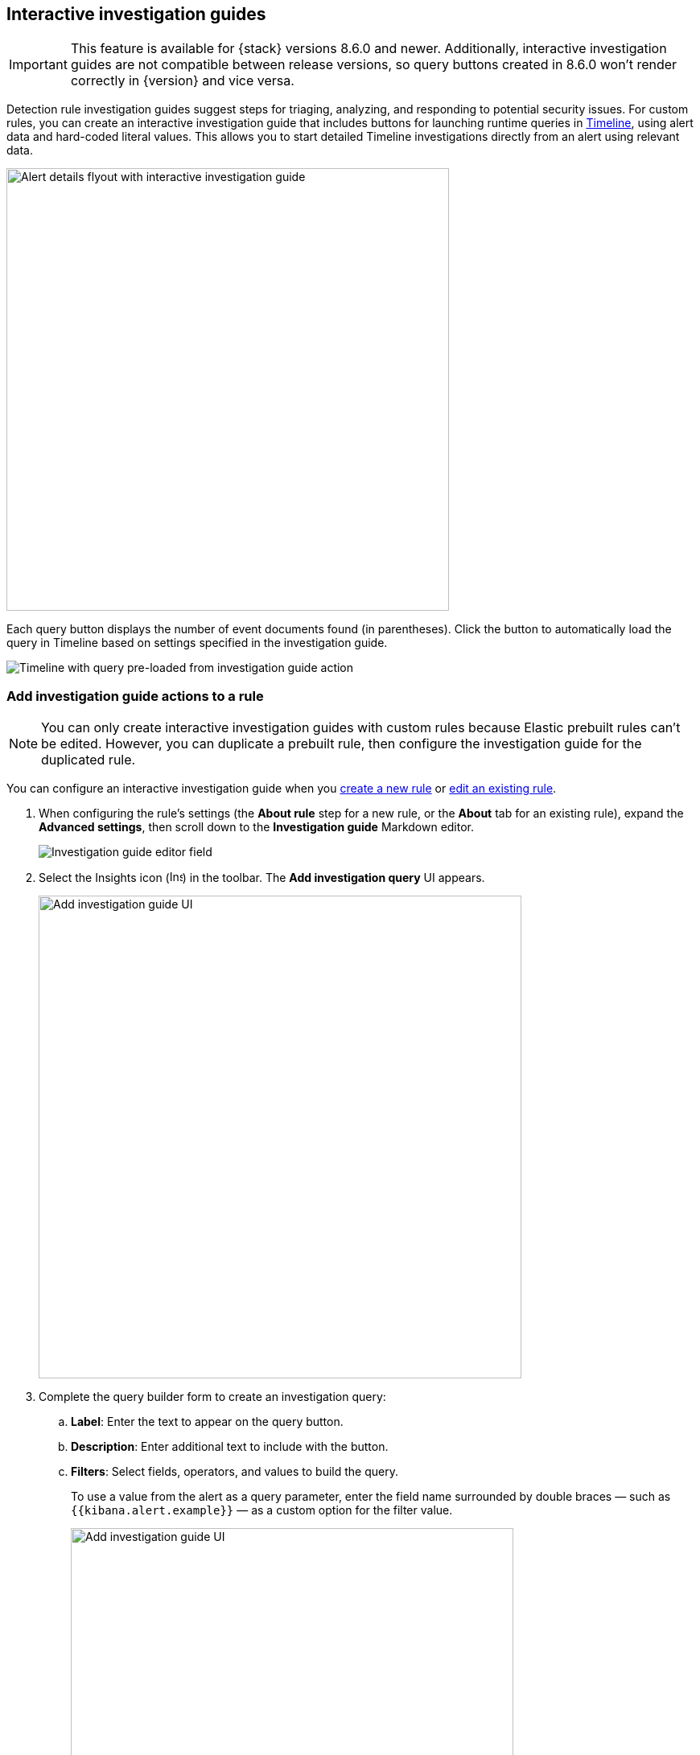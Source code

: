 [[interactive-investigation-guides]]
== Interactive investigation guides

IMPORTANT: This feature is available for {stack} versions 8.6.0 and newer. Additionally, interactive investigation guides are not compatible between release versions, so query buttons created in 8.6.0 won't render correctly in {version} and vice versa.

Detection rule investigation guides suggest steps for triaging, analyzing, and responding to potential security issues. For custom rules, you can create an interactive investigation guide that includes buttons for launching runtime queries in <<timelines-ui,Timeline>>, using alert data and hard-coded literal values. This allows you to start detailed Timeline investigations directly from an alert using relevant data. 

[role="screenshot"]
image::images/ig-alert-flyout.png[Alert details flyout with interactive investigation guide,550]

Each query button displays the number of event documents found (in parentheses). Click the button to automatically load the query in Timeline based on settings specified in the investigation guide.

[role="screenshot"]
image::images/ig-timeline.png[Timeline with query pre-loaded from investigation guide action]

[discrete]
[[add-ig-actions-rule]]
=== Add investigation guide actions to a rule

NOTE: You can only create interactive investigation guides with custom rules because Elastic prebuilt rules can't be edited. However, you can duplicate a prebuilt rule, then configure the investigation guide for the duplicated rule.

You can configure an interactive investigation guide when you <<rules-ui-create,create a new rule>> or <<edit-rules-settings,edit an existing rule>>. 

. When configuring the rule's settings (the *About rule* step for a new rule, or the *About* tab for an existing rule), expand the *Advanced settings*, then scroll down to the *Investigation guide* Markdown editor.
+
[role="screenshot"]
image::images/ig-investigation-guide-editor.png[Investigation guide editor field]

. Select the Insights icon (image:images/ig-insights-icon.png[Insights icon,16,15]) in the toolbar. The *Add investigation query* UI appears.
+
[role="screenshot"]
image::images/ig-investigation-query-builder.png[Add investigation guide UI,600]

. Complete the query builder form to create an investigation query:
.. *Label*: Enter the text to appear on the query button.
.. *Description*: Enter additional text to include with the button.
.. *Filters*: Select fields, operators, and values to build the query.
+
To use a value from the alert as a query parameter, enter the field name surrounded by double braces — such as `{{kibana.alert.example}}` — as a custom option for the filter value.
+
[role="screenshot"]
image::images/ig-filters-field-custom-value.png[Add investigation guide UI,550]

.. *Relative time range*: (Optional) Select a time range to limit the query, relative to the alert's creation time.

. Click *Save changes*. The query syntax is added to the investigation guide editor.
+
NOTE: If you need to change the query button's configuration, you can either edit the query syntax directly in the editor (refer to the <<query-button-syntax,syntax reference>> below), or delete the syntax and use the query builder form to recreate the query.

. Save and enable the rule.

[discrete]
[[query-button-syntax]]
==== Query button syntax

The following syntax defines a query button in an interactive investigation guide.

[width="100%",options="header"]
|===
|Field |Description

|`!{investigate{ }}` |The container object holding all the query button's configuration attributes.
|`label` |Identifying text on the button.
|`description` |Additional text included with the button.
|`providers` a|A two-level nested array that defines the query to run in Timeline. Similar to the structure of queries in Timeline, items in the outer level are joined by an `OR` relationship, and items in the inner level are joined by an `AND` relationship.

Each item in `providers` corresponds to a filter created in the query builder UI and is defined by these attributes:

* `field`: The name of the field to query.
* `excluded`: Whether the query result is excluded (such as *is not one of*) or included (*is one of*).
* `queryType`: The query type used to filter events, based on the filter's operator. For example, `phrase` or `range`.
* `value`: The value to search for. Either a hard-coded literal value, or the name of an alert field (in double braces) whose value you want to use as a query parameter.
* `valueType`: The data type of `value`, such as `string` or `boolean`.
|`relativeFrom`, `relativeTo` |(Optional) The start and end, respectively, of the relative time range for the query. Times are relative to the alert's creation time, represented as `now` in {ref}/common-options.html#date-math[date math] format. For example, selecting *Last 15 minutes* in the query builder form creates the syntax `"relativeFrom": "now-15m", "relativeTo": "now"`.
|===

NOTE: Some characters must be escaped with a backslash, such as `\"` for a quotation mark and `\\` for a literal backslash. Windows paths must be divided with double backslashes (for example, `C:\\Windows\\explorer.exe`), and paths that already include double backslashes might require four backslashes for each divider. A clickable error icon (image:images/ig-error-icon.png[Error icon,19,18]) displays below the Markdown editor if there are any syntax errors.

[discrete]
==== Example syntax

[source,json]
----
!{investigate{
  "label": "Test action",
  "description": "Click to investigate.",
  "providers": [
    [
      {"field": "event.id", "excluded": false, "queryType": "phrase", "value": "{{event.id}}", "valueType": "string"}
    ],
    [
      {"field": "event.action", "excluded": false, "queryType": "phrase", "value": "rename", "valueType": "string"},
      {"field": "process.pid", "excluded": false, "queryType": "phrase", "value": "{{process.pid}}", "valueType": "string"}
    ]
  ],
  "relativeFrom": "now-15m",
  "relativeTo": "now"
}}
----

This example creates the following Timeline query, as illustrated below:

`(event.id : <alert value>)` +
`OR (event.action : "rename" AND process.pid : <alert value>)`

[role="screenshot"]
image::images/ig-timeline-query.png[Timeline query,500]

[discrete]
==== Timeline template fields

When viewing an interactive investigation guide in contexts unconnected to a specific alert (such a rule's details page), queries open as <<timeline-templates-ui,Timeline templates>>, and `parameter` fields are treated as Timeline template fields.

[role="screenshot"]
image::images/ig-timeline-template-fields.png[Timeline template,500]

